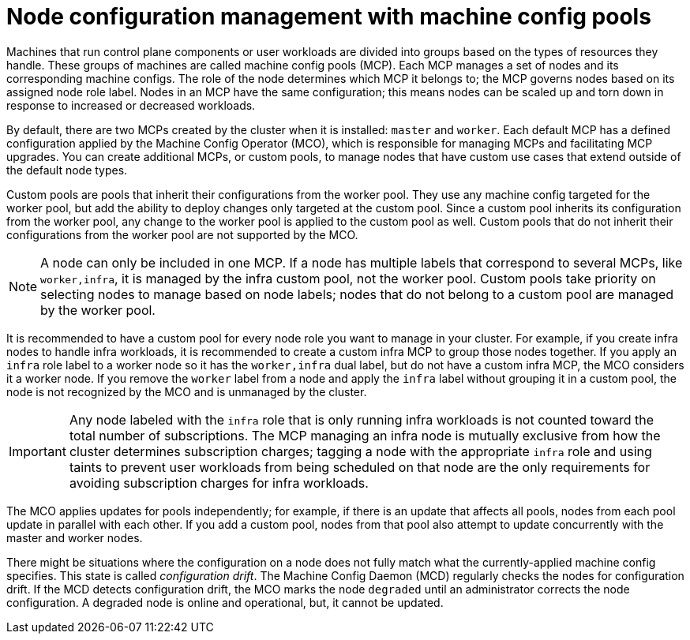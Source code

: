 // Module included in the following assemblies:
//
// * architecture/control-plane.adoc

[id="architecture-machine-config-pools_{context}"]
= Node configuration management with machine config pools

Machines that run control plane components or user workloads are divided into groups based on the types of resources they handle. These groups of machines are called machine config pools (MCP). Each MCP manages a set of nodes and its corresponding machine configs. The role of the node determines which MCP it belongs to; the MCP governs nodes based on its assigned node role label. Nodes in an MCP have the same configuration; this means nodes can be scaled up and torn down in response to increased or decreased workloads.

By default, there are two MCPs created by the cluster when it is installed: `master` and `worker`. Each default MCP has a defined configuration applied by the Machine Config Operator (MCO), which is responsible for managing MCPs and facilitating MCP upgrades. You can create additional MCPs, or custom pools, to manage nodes that have custom use cases that extend outside of the default node types.

Custom pools are pools that inherit their configurations from the worker pool. They use any machine config targeted for the worker pool, but add the ability to deploy changes only targeted at the custom pool. Since a custom pool inherits its configuration from the worker pool, any change to the worker pool is applied to the custom pool as well. Custom pools that do not inherit their configurations from the worker pool are not supported by the MCO.

[NOTE]
====
A node can only be included in one MCP. If a node has multiple labels that correspond to several MCPs, like `worker,infra`, it is managed by the infra custom pool, not the worker pool. Custom pools take priority on selecting nodes to manage based on node labels; nodes that do not belong to a custom pool are managed by the worker pool.
====

It is recommended to have a custom pool for every node role you want to manage in your cluster. For example, if you create infra nodes to handle infra workloads, it is recommended to create a custom infra MCP to group those nodes together. If you apply an `infra` role label to a worker node so it has the `worker,infra` dual label, but do not have a custom infra MCP, the MCO considers it a worker node. If you remove the `worker` label from a node and apply the `infra` label without grouping it in a custom pool, the node is not recognized by the MCO and is unmanaged by the cluster.

[IMPORTANT]
====
Any node labeled with the `infra` role that is only running infra workloads is not counted toward the total number of subscriptions. The MCP managing an infra node is mutually exclusive from how the cluster determines subscription charges; tagging a node with the appropriate `infra` role and using taints to prevent user workloads from being scheduled on that node are the only requirements for avoiding subscription charges for infra workloads.
====

The MCO applies updates for pools independently; for example, if there is an update that affects all pools, nodes from each pool update in parallel with each other. If you add a custom pool, nodes from that pool also attempt to update concurrently with the master and worker nodes.

There might be situations where the configuration on a node does not fully match what the currently-applied machine config specifies. This state is called _configuration drift_. The Machine Config Daemon (MCD) regularly checks the nodes for configuration drift. If the MCD detects configuration drift, the MCO marks the node `degraded` until an administrator corrects the node configuration. A degraded node is online and operational, but, it cannot be updated.

